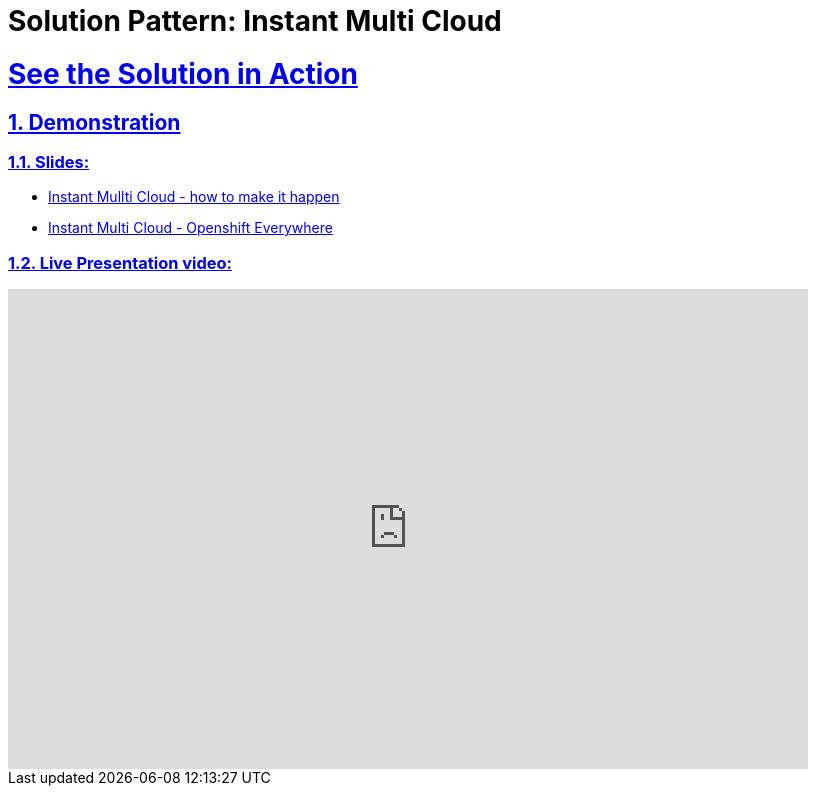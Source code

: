 = Solution Pattern: Instant Multi Cloud
:sectnums:
:sectlinks:
:doctype: book

= See the Solution in Action

== Demonstration

[#demo-video]
=== Slides:

* https://docs.google.com/presentation/d/12aToy7n-gk0pbd3o9nW6hyFvFgTrb9jviiorAkrdOoI[Instant Mullti Cloud - how to make it happen]

* https://speakerdeck.com/redhatlivestreaming/instant-multi-cloud-the-art-of-the-possible[Instant Multi Cloud - Openshift Everywhere]


=== Live Presentation video:

video::ZDKCCqkDAqk[youtube, width=800, height=480]
